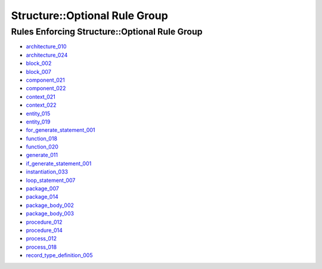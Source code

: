 
Structure::Optional Rule Group
------------------------------

Rules Enforcing Structure::Optional Rule Group
##############################################

* `architecture_010 <../architecture_rules.html#architecture-010>`_
* `architecture_024 <../architecture_rules.html#architecture-024>`_
* `block_002 <../block_rules.html#block-002>`_
* `block_007 <../block_rules.html#block-007>`_
* `component_021 <../component_rules.html#component-021>`_
* `component_022 <../component_rules.html#component-022>`_
* `context_021 <../context_rules.html#context-021>`_
* `context_022 <../context_rules.html#context-022>`_
* `entity_015 <../entity_rules.html#entity-015>`_
* `entity_019 <../entity_rules.html#entity-019>`_
* `for_generate_statement_001 <../for_generate_statement_rules.html#for-generate-statement-001>`_
* `function_018 <../function_rules.html#function-018>`_
* `function_020 <../function_rules.html#function-020>`_
* `generate_011 <../generate_rules.html#generate-011>`_
* `if_generate_statement_001 <../if_generate_statement_rules.html#if-generate-statement-001>`_
* `instantiation_033 <../instantiation_rules.html#instantiation-033>`_
* `loop_statement_007 <../loop_statement_rules.html#loop-statement-007>`_
* `package_007 <../package_rules.html#package-007>`_
* `package_014 <../package_rules.html#package-014>`_
* `package_body_002 <../package_body_rules.html#package-body-002>`_
* `package_body_003 <../package_body_rules.html#package-body-003>`_
* `procedure_012 <../procedure_rules.html#procedure-012>`_
* `procedure_014 <../procedure_rules.html#procedure-014>`_
* `process_012 <../process_rules.html#process-012>`_
* `process_018 <../process_rules.html#process-018>`_
* `record_type_definition_005 <../record_type_definition_rules.html#record-type-definition-005>`_
